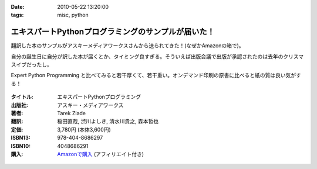 :date: 2010-05-22 13:20:00
:tags: misc, python

===============================================================
エキスパートPythonプログラミングのサンプルが届いた！
===============================================================

翻訳した本のサンプルがアスキーメディアワークスさんから送られてきた！(なぜかAmazonの箱で)。

自分の誕生日に自分が訳した本が届くとか、タイミング良すぎる。そういえば出版会議で出版が承認されたのは去年のクリスマスイブだったし。

Expert Python Programming と比べてみると若干厚くて、若干重い。オンデマンド印刷の原書に比べると紙の質は良い気がする！


.. figure:: expert_python_programming_ja.jpg

:タイトル: エキスパートPythonプログラミング
:出版社: アスキー・メディアワークス
:著者: Tarek Ziade
:翻訳: 稲田直哉, 渋川よしき, 清水川貴之, 森本哲也
:定価: 3,780円 (本体3,600円)
:ISBN13: 978-404-8686297
:ISBN10: 4048686291
:購入: `Amazonで購入`_ (アフィリエイト付き)

.. _`Amazonで購入`: http://astore.amazon.co.jp/freiaweb-22/detail/4048686291

.. figure:: http://rcm-images.amazon.com/images/G/09/extranet/associates/buttons/remote-buy-jp1.gif
  :target: http://astore.amazon.co.jp/freiaweb-22/detail/4048686291
  :alt: Amazon.co.jpで買う


.. :extend type: text/x-rst
.. :extend:



.. :comments:
.. :comment id: 2010-05-22.6570038152
.. :title: Re:エキスパートPythonプログラミングのサンプルが届いた！
.. :author: とか★ちん
.. :date: 2010-05-22 22:24:17
.. :email: 
.. :url: 
.. :body:
.. 自分の名前が本に載るのってすごいな。
.. なにはともあれ、おめでとう。
.. 
.. :trackbacks:
.. :trackback id: 2010-05-30.6536916197
.. :title: [python] エキスパートPythonプログラミング
.. :blog name: 彷徨えるフジワラ
.. :url: http://d.hatena.ne.jp/flying-foozy/20100530/1275155241
.. :date: 2010-05-30 02:54:14
.. :body:
..  稲田直哉氏/渋川よしき氏/清水川貴之氏/森本哲也氏による ”エキスパートPythonプログラミング” を頂きました。 エキスパートPythonプログラミング 作者: Tarek Ziade,稲田直哉,渋川よしき,清水川貴之,森本哲也 出版社/メーカー: アスキー・メディアワークス 発売日: 2010/05
.. 


.. image:: 20100522_expertpython_sample.*
   :width: 33%

